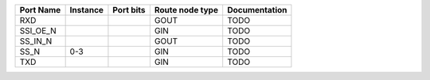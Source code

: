 +-----------+----------+-----------+-----------------+---------------+
| Port Name | Instance | Port bits | Route node type | Documentation |
+===========+==========+===========+=================+===============+
|       RXD |          |           |            GOUT |          TODO |
+-----------+----------+-----------+-----------------+---------------+
|  SSI_OE_N |          |           |             GIN |          TODO |
+-----------+----------+-----------+-----------------+---------------+
|   SS_IN_N |          |           |            GOUT |          TODO |
+-----------+----------+-----------+-----------------+---------------+
|      SS_N |      0-3 |           |             GIN |          TODO |
+-----------+----------+-----------+-----------------+---------------+
|       TXD |          |           |             GIN |          TODO |
+-----------+----------+-----------+-----------------+---------------+
